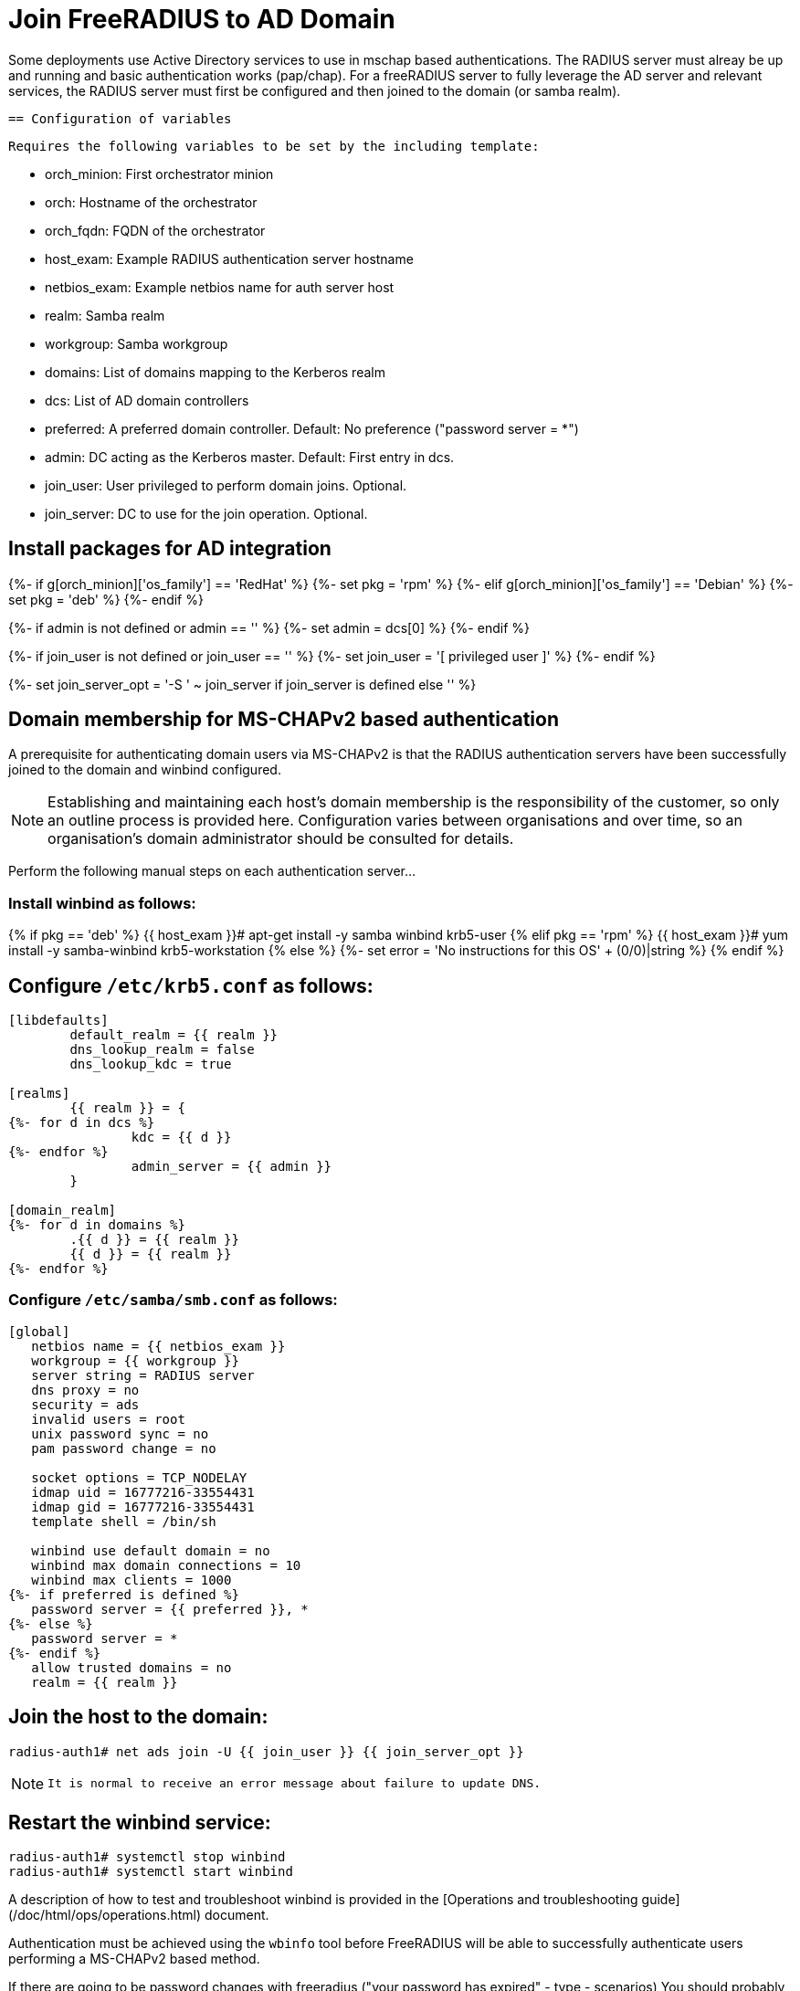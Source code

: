 = Join FreeRADIUS to AD Domain

Some deployments use Active Directory services to use in mschap based authentications. The RADIUS server must alreay be up and running and basic authentication works (pap/chap). For a freeRADIUS server to fully leverage the AD server and relevant services, the RADIUS server must first be configured and then joined to the domain (or samba realm).


 == Configuration of variables

   Requires the following variables to be set by the including template:

     - orch_minion: First orchestrator minion
     - orch: Hostname of the orchestrator
     - orch_fqdn: FQDN of the orchestrator
     - host_exam: Example RADIUS authentication server hostname
     - netbios_exam: Example netbios name for auth server host
     - realm: Samba realm
     - workgroup: Samba workgroup
     - domains: List of domains mapping to the Kerberos realm
     - dcs: List of AD domain controllers
     - preferred: A preferred domain controller.
                  Default: No preference ("password server = *")
     - admin: DC acting as the Kerberos master. Default: First entry in dcs.
     - join_user: User privileged to perform domain joins. Optional.
     - join_server: DC to use for the join operation. Optional.


== Install packages for AD integration

{%- if g[orch_minion]['os_family'] == 'RedHat' %}
{%-   set pkg = 'rpm' %}
{%- elif g[orch_minion]['os_family'] == 'Debian' %}
{%-   set pkg = 'deb' %}
{%- endif %}

{%- if admin is not defined or admin == '' %}
{%-   set admin = dcs[0] %}
{%- endif %}

{%- if join_user is not defined or join_user == '' %}
{%-   set join_user = '[ privileged user ]' %}
{%- endif %}

{%- set join_server_opt = '-S ' ~ join_server if join_server is defined else '' %}


== Domain membership for MS-CHAPv2 based authentication

A prerequisite for authenticating domain users via MS-CHAPv2 is that the RADIUS
authentication servers have been successfully joined to the domain and winbind
configured.

[NOTE]
====
Establishing and maintaining each host's domain membership is the
responsibility of the customer, so only an outline process is provided here.
Configuration varies between organisations and over time, so an organisation's
domain administrator should be consulted for details.
====

Perform the following manual steps on each authentication server...

=== Install winbind as follows:

{% if pkg == 'deb' %}
    {{ host_exam }}# apt-get install -y samba winbind krb5-user
{% elif pkg == 'rpm' %}
    {{ host_exam }}# yum install -y samba-winbind krb5-workstation
{% else %}
{%-   set error = 'No instructions for this OS' + (0/0)|string %}
{% endif %}

== Configure `/etc/krb5.conf` as follows:

```
[libdefaults]
        default_realm = {{ realm }}
        dns_lookup_realm = false
        dns_lookup_kdc = true

[realms]
        {{ realm }} = {
{%- for d in dcs %}
                kdc = {{ d }}
{%- endfor %}
                admin_server = {{ admin }}
        }

[domain_realm]
{%- for d in domains %}
        .{{ d }} = {{ realm }}
        {{ d }} = {{ realm }}
{%- endfor %}
```

=== Configure `/etc/samba/smb.conf` as follows:

```
[global]
   netbios name = {{ netbios_exam }}
   workgroup = {{ workgroup }}
   server string = RADIUS server
   dns proxy = no
   security = ads
   invalid users = root
   unix password sync = no
   pam password change = no

   socket options = TCP_NODELAY
   idmap uid = 16777216-33554431
   idmap gid = 16777216-33554431
   template shell = /bin/sh

   winbind use default domain = no
   winbind max domain connections = 10
   winbind max clients = 1000
{%- if preferred is defined %}
   password server = {{ preferred }}, *
{%- else %}
   password server = *
{%- endif %}
   allow trusted domains = no
   realm = {{ realm }}
```

== Join the host to the domain:

    radius-auth1# net ads join -U {{ join_user }} {{ join_server_opt }}

[NOTE]
====
 It is normal to receive an error message about failure to update DNS.
====

== Restart the winbind service:

    radius-auth1# systemctl stop winbind
    radius-auth1# systemctl start winbind

A description of how to test and troubleshoot winbind is provided in the
[Operations and troubleshooting guide](/doc/html/ops/operations.html) document.

Authentication must be achieved using the `wbinfo` tool before FreeRADIUS will
be able to successfully authenticate users performing a MS-CHAPv2 based method.

If there are going to be password changes with freeradius ("your password has expired" - type - scenarios) You should probably also configure in /mods-available/mschap:

passchange {
ntlm_auth = "/path/to/ntlm_auth
--helper-protocol=ntlm-change-password-1 --allow-mschapv2
ntlm_auth_username = "username: %{mschap:User-Name}
ntlm_auth_domain = "nt-domain: %{mschap:NT-Domain}"
With the settings above it works correctly, so even if it is unnecessary, it doesn't break anything. It hasn't been tested without this option while denying ntlmv1 overall on the AD DC, but it is thought that it will work without it.

